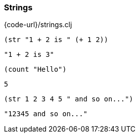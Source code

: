 === Strings

{code-url}/strings.clj

[source, clojure]
----
(str "1 + 2 is " (+ 1 2))
----

----
"1 + 2 is 3"
----

[source, clojure]
----
(count "Hello")
----

----
5
----

[source, clojure]
----
(str 1 2 3 4 5 " and so on...")
----

----
"12345 and so on..."
----
